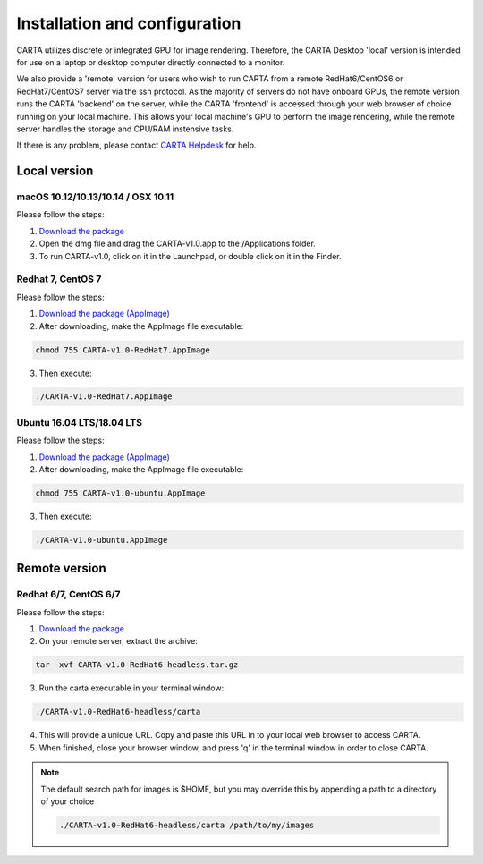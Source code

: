 .. _installation_configuration:

Installation and configuration
==============================
CARTA utilizes discrete or integrated GPU for image rendering. Therefore, the CARTA Desktop 'local' version is intended for use on a laptop or desktop computer directly connected to a monitor.

We also provide a 'remote' version for users who wish to run CARTA from a remote RedHat6/CentOS6 or RedHat7/CentOS7 server via the ssh protocol. As the majority of servers do not have onboard GPUs, the remote version runs the CARTA 'backend' on the server, while the CARTA 'frontend' is accessed through your web browser of choice running on your local machine. This allows your local machine's GPU to perform the image rendering, while the remote server handles the storage and CPU/RAM instensive tasks.

If there is any problem, please contact `CARTA Helpdesk <carta_helpdesk@asiaa.sinica.edu.tw>`_ for help.

Local version
-------------

macOS 10.12/10.13/10.14 / OSX 10.11
^^^^^^^^^^^^^^^^^^^^^^^^^^^^^^^^^^^
Please follow the steps:

1. `Download the package <https://github.com/CARTAvis/carta-releases/releases/download/v1.0/CARTA-v1.0.dmg>`_
2. Open the dmg file and drag the CARTA-v1.0.app to the /Applications folder. 
3. To run CARTA-v1.0, click on it in the Launchpad, or double click on it in the Finder.

.. .. tip::
   Alternatively, the user may run CARTA from the terminal by adding an alias to their ~/.bashrc file. e.g. 

..   .. code-block:: bash

..      alias carta=/Applications/CARTA-v1.0.app/Contents/MacOS/CARTA-v1.0

..   and

..   .. code-block:: bash

..      source ~/.bashrc 

..   Now CARTA can be started by typing carta in the terminal.
       


Redhat 7, CentOS 7
^^^^^^^^^^^^^^^^^^
Please follow the steps:

1. `Download the package (AppImage)  <https://github.com/CARTAvis/carta-releases/releases/download/v1.0/CARTA-v1.0-RedHat7.AppImage>`_ 

2. After downloading, make the AppImage file executable:

.. code-block:: bash  

  chmod 755 CARTA-v1.0-RedHat7.AppImage 

3. Then execute:

.. code-block:: bash

  ./CARTA-v1.0-RedHat7.AppImage 



Ubuntu 16.04 LTS/18.04 LTS
^^^^^^^^^^^^^^^^^^^^^^^^^^
Please follow the steps:

1. `Download the package (AppImage)  <https://github.com/CARTAvis/carta-releases/releases/download/v1.0/CARTA-v1.0-ubuntu.AppImage>`_ 

2. After downloading, make the AppImage file executable:

.. code-block:: bash  

  chmod 755 CARTA-v1.0-ubuntu.AppImage 

3. Then execute:

.. code-block:: bash

  ./CARTA-v1.0-ubuntu.AppImage



Remote version
--------------

Redhat 6/7, CentOS 6/7
^^^^^^^^^^^^^^^^^^^^^^
Please follow the steps:

1. `Download the package  <https://github.com/CARTAvis/carta-releases/releases/download/v1.0/CARTA-v1.0-RedHat6-headless.tar.gz>`_

2. On your remote server, extract the archive:

.. code-block:: bash

  tar -xvf CARTA-v1.0-RedHat6-headless.tar.gz

3. Run the carta executable in your terminal window:

.. code-block:: bash

  ./CARTA-v1.0-RedHat6-headless/carta

4. This will provide a unique URL. Copy and paste this URL in to your local web browser to access CARTA.

5. When finished, close your browser window, and press 'q' in the terminal window in order to close CARTA.

.. note::
   The default search path for images is $HOME, but you may override this by appending a path to a directory of your choice 
   
   .. code-block:: bash
   
     ./CARTA-v1.0-RedHat6-headless/carta /path/to/my/images


